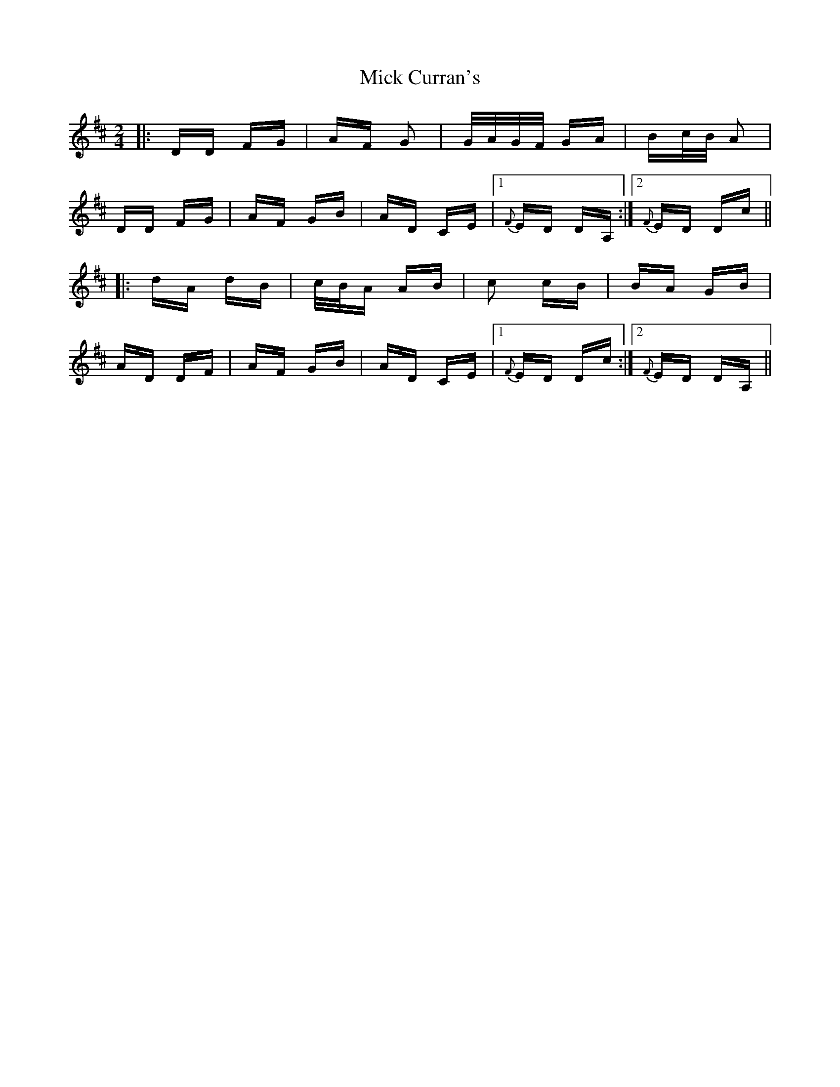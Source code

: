 X: 26566
T: Mick Curran's
R: polka
M: 2/4
K: Dmajor
|:DD FG|AF G2|G/A/G/F/ GA|Bc/B/ A2|
DD FG|AF GB|AD CE|1 {F}ED DA,:|2 {F}ED Dc||
|:dA dB|c/B/A AB|c2 cB|BA GB|
AD DF|AF GB|AD CE|1 {F}ED Dc:|2 {F}ED DA,||

